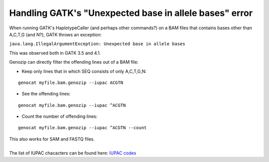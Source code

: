 .. _gatk-unexpected-base:

Handling GATK's "Unexpected base in allele bases" error
=======================================================

When running GATK's HaplotypeCaller (and perhaps other commands?) on a BAM files that contains bases other than A,C,T,G (and N?), GATK throws an exception:

``java.lang.IllegalArgumentException: Unexpected base in allele bases``

This was observed both in GATK 3.5 and 4.1.

Genozip can directly filter the offending lines out of a BAM file:

- Keep only lines that in which SEQ consists of only A,C,T,G,N:

::

    genocat myfile.bam.genozip --iupac ACGTN

- See the offending lines:

::

    genocat myfile.bam.genozip --iupac ^ACGTN

- Count the number of offending lines:

::

    genocat myfile.bam.genozip --iupac ^ACGTN --count

| This also works for SAM and FASTQ files.
|
| The list of IUPAC chacacters can be found here: `IUPAC codes <https://www.bioinformatics.org/sms/iupac.html>`_




